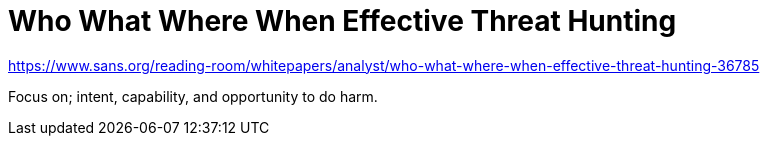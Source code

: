 = Who What Where When Effective Threat Hunting

https://www.sans.org/reading-room/whitepapers/analyst/who-what-where-when-effective-threat-hunting-36785

Focus on; intent, capability, and opportunity to do harm.


